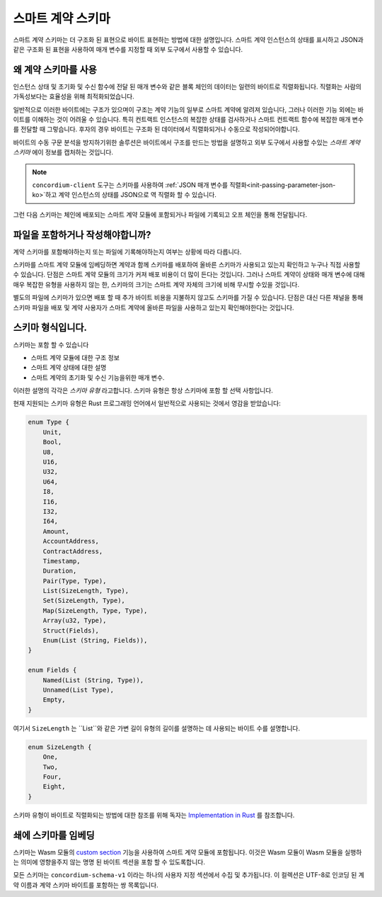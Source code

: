 .. Should answer:
..
.. - Why should I use a schema?
.. - What is a schema?
.. - Where to use a schema?
.. - How is a schema embedded?
.. - Should I embed or write to file?
..

.. _`custom section`: https://webassembly.github.io/spec/core/appendix/custom.html
.. _`implementation in Rust`: https://github.com/Concordium/concordium-contracts-common/blob/main/src/schema.rs

.. _contract-schema-ko:

======================
스마트 계약 스키마
======================

스마트 계약 스키마는 더 구조화 된 표현으로 바이트 표현하는 방법에 대한 설명입니다.
스마트 계약 인스턴스의 상태를 표시하고 JSON과 같은 구조화 된 표현을 사용하여 매개 변수를 지정할 때 외부 도구에서 사용할 수 있습니다.

.. seealso::

   Rust에서 스마트 계약 모듈 용 스키마를 빌드하는 방법에 대한 지침은 :ref:`build-schema-ko` 를 참조하세요.

왜 계약 스키마를 사용
=========================

인스턴스 상태 및 초기화 및 수신 함수에 전달 된 매개 변수와 같은 블록 체인의 데이터는 일련의 바이트로 직렬화됩니다.
직렬화는 사람의 가독성보다는 효율성을 위해 최적화되었습니다.

.. todo::

   이해하기가 다소 어려울 수있는이 하위 섹션을 다시 작성; 특히, 아마도 그냥 편의를 위해 말
   사용자는 데이터를 직렬화 해제하는 방법을 설명하는 스키마도 제공하는 한 직렬화되지 않은 데이터를 함수에 전달할 수 있습니다.

일반적으로 이러한 바이트에는 구조가 있으며이 구조는 계약 기능의 일부로 스마트 계약에 알려져 있습니다,
그러나 이러한 기능 외에는 바이트를 이해하는 것이 어려울 수 있습니다.
특히 컨트랙트 인스턴스의 복잡한 상태를 검사하거나 스마트 컨트랙트 함수에 복잡한 매개 변수를 전달할 때 그렇습니다.
후자의 경우 바이트는 구조화 된 데이터에서 직렬화되거나 수동으로 작성되어야합니다.

바이트의 수동 구문 분석을 방지하기위한 솔루션은 바이트에서 구조를 만드는 방법을 설명하고 외부 도구에서 사용할 수있는 *스마트 계약 스키마* 에이 정보를 캡처하는 것입니다.

.. note::

   ``concordium-client`` 도구는 스키마를 사용하여 :ref:`JSON 매개 변수를 직렬화<init-passing-parameter-json-ko>`하고 계약 인스턴스의 상태를 JSON으로 역 직렬화 할 수 있습니다.

그런 다음 스키마는 체인에 배포되는 스마트 계약 모듈에 포함되거나 파일에 기록되고 오프 체인을 통해 전달됩니다.

파일을 포함하거나 작성해야합니까?
====================================

계약 스키마를 포함해야하는지 또는 파일에 기록해야하는지 여부는 상황에 따라 다릅니다.

스키마를 스마트 계약 모듈에 임베딩하면 계약과 함께 스키마를 배포하여 올바른 스키마가 사용되고 있는지 확인하고 누구나 직접 사용할 수 있습니다.
단점은 스마트 계약 모듈의 크기가 커져 배포 비용이 더 많이 든다는 것입니다.
그러나 스마트 계약이 상태와 매개 변수에 대해 매우 복잡한 유형을 사용하지 않는 한, 스키마의 크기는 스마트 계약 자체의 크기에 비해 무시할 수있을 것입니다.

별도의 파일에 스키마가 있으면 배포 할 때 추가 바이트 비용을 지불하지 않고도 스키마를 가질 수 있습니다.
단점은 대신 다른 채널을 통해 스키마 파일을 배포 및 계약 사용자가 스마트 계약에 올바른 파일을 사용하고 있는지 확인해야한다는 것입니다.

스키마 형식입니다.
=================

.. todo::

   사용자가 구현할 수있는 *모든* 추상 스키마 또는 Concordium에서 제공하는 특정 스키마에 대해 이야기하는지 명확히하십시오.
   그런 다음 둘 중 하나에 대해서만 이야기하거나 적어도 그 논의를 명확하게 분리하십시오.

스키마는 포함 할 수 있습니다

- 스마트 계약 모듈에 대한 구조 정보
- 스마트 계약 상태에 대한 설명
- 스마트 계약의 초기화 및 수신 기능을위한 매개 변수.

이러한 설명의 각각은 *스키마 유형* 라고합니다. 스키마 유형은 항상 스키마에 포함 할 선택 사항입니다.

현재 지원되는 스키마 유형은 Rust 프로그래밍 언어에서 일반적으로 사용되는 것에서 영감을 받았습니다:

.. code-block:: rust

   enum Type {
       Unit,
       Bool,
       U8,
       U16,
       U32,
       U64,
       I8,
       I16,
       I32,
       I64,
       Amount,
       AccountAddress,
       ContractAddress,
       Timestamp,
       Duration,
       Pair(Type, Type),
       List(SizeLength, Type),
       Set(SizeLength, Type),
       Map(SizeLength, Type, Type),
       Array(u32, Type),
       Struct(Fields),
       Enum(List (String, Fields)),
   }

   enum Fields {
       Named(List (String, Type)),
       Unnamed(List Type),
       Empty,
   }


여기서 ``SizeLength`` 는 ``List``와 같은 가변 길이 유형의 길이를 설명하는 데 사용되는 바이트 수를 설명합니다.

.. code-block:: rust

   enum SizeLength {
       One,
       Two,
       Four,
       Eight,
   }

스키마 유형이 바이트로 직렬화되는 방법에 대한 참조를 위해 독자는 `Implementation in Rust`_ 를 참조합니다.

.. _contract-schema-which-to-choose-ko:

쇄에 스키마를 임베딩
=================================

스키마는 Wasm 모듈의 `custom section`_ 기능을 사용하여 스마트 계약 모듈에 포함됩니다.
이것은 Wasm 모듈이 Wasm 모듈을 실행하는 의미에 영향을주지 않는 명명 된 바이트 섹션을 포함 할 수 있도록합니다.

모든 스키마는 ``concordium-schema-v1`` 이라는 하나의 사용자 지정 섹션에서 수집 및 추가됩니다.
이 컬렉션은 UTF-8로 인코딩 된 계약 이름과 계약 스키마 바이트를 포함하는 쌍 목록입니다.

